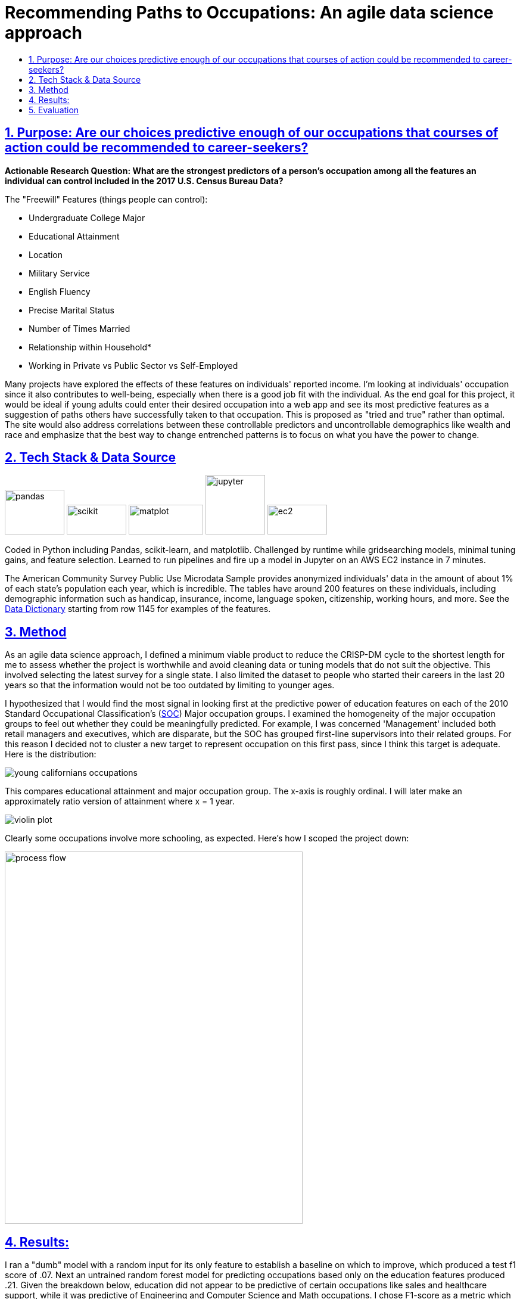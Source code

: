 = Recommending Paths to Occupations: An agile data science approach
:idprefix:
:idseparator: -
:sectanchors:
:sectlinks:
:sectnumlevels: 6
:sectnums:
:icons: font
ifdef::env-github[]
:imagesdir: https://github.com/DMSaunders/Predicting-Occupation-From-Life-Decisions/blob/master/images
:tip-caption: :bulb:
:note-caption: :information_source:
:important-caption: :heavy_exclamation_mark:
:caution-caption: :fire:
:warning-caption: :warning:
endif::[]
:toc: macro
:toclevels: 6
:toc-title: 

toc::[]


## Purpose: Are our choices predictive enough of our occupations that courses of action could be recommended to career-seekers?
*Actionable Research Question: What are the strongest predictors of a person's occupation among all the features an individual can control included in the 2017 U.S. Census Bureau Data?*

The "Freewill" Features (things people can control):

* Undergraduate College Major
* Educational Attainment
* Location
* Military Service
* English Fluency
* Precise Marital Status
* Number of Times Married
* Relationship within Household*
* Working in Private vs Public Sector vs Self-Employed

Many projects have explored the effects of these features on individuals' reported income. I'm looking at individuals' occupation since it also contributes to well-being, especially when there is a good job fit with the individual. As the end goal for this project, it would be ideal if young adults could enter their desired occupation into a web app and see its most predictive features as a suggestion of paths others have successfully taken to that occupation. This is proposed as "tried and true" rather than optimal. The site would also address correlations between these controllable predictors and uncontrollable demographics like wealth and race and emphasize that the best way to change entrenched patterns is to focus on what you have the power to change.

##  Tech Stack & Data Source

image:pandas.jpg[pandas,100,75] image:scikit.png[scikit,100,50] image:matplot.png[matplot,125,50] image:Jupyter-logo.png[jupyter,100,100] image:ec2.png[ec2,100,50]

Coded in Python including Pandas, scikit-learn, and matplotlib. Challenged by runtime while gridsearching models, minimal tuning gains, and feature selection. Learned to run pipelines and fire up a model in Jupyter on an AWS EC2 instance in 7 minutes. 

The American Community Survey Public Use Microdata Sample provides anonymized individuals' data in the amount of about 1% of each state's population each year, which is incredible. The tables have around 200 features on these individuals, including demographic information such as handicap, insurance, income, language spoken, citizenship, working hours, and more. See the https://github.com/DMSaunders/Predicting-Occupation-From-Life-Decisions/blob/master/resources/PUMS_Data_Dictionary_2017.csv[Data Dictionary] starting from row 1145 for examples of the features.

## Method
As an agile data science approach, I defined a minimum viable product to reduce the CRISP-DM cycle to the shortest length for me to assess whether the project is worthwhile and avoid cleaning data or tuning models that do not suit the objective. This involved selecting the latest survey for a single state. I also limited the dataset to people who started their careers in the last 20 years so that the information would not be too outdated by limiting to younger ages.

I hypothesized that I would find the most signal in looking first at the predictive power of education features on each of the 2010 Standard Occupational Classification's (https://www.bls.gov/soc/soc_2010_user_guide.pdf[SOC]) Major occupation groups. I examined the homogeneity of the major occupation groups to feel out whether they could be meaningfully predicted. For example, I was concerned 'Management' included both retail managers and executives, which are disparate, but the SOC has grouped first-line supervisors into their related groups. For this reason I decided not to cluster a new target to represent occupation on this first pass, since I think this target is adequate. Here is the distribution:

image::https://github.com/DMSaunders/Predicting-Occupation-From-Life-Decisions/blob/master/images/young_cal_occp_barh.png[young californians occupations] 

This compares educational attainment and major occupation group. The x-axis is roughly ordinal. I will later make an approximately ratio version of attainment where x = 1 year.

image::violin_eduattain_majsocp_ord.png[violin plot]

Clearly some occupations involve more schooling, as expected. Here's how I scoped the project down:

image::galv_capstone.jpeg[process flow,500,625]


## Results:

I ran a "dumb" model with a random input for its only feature to establish a baseline on which to improve, which produced a test f1 score of .07. Next an untrained random forest model for predicting occupations based only on the education features produced .21. Given the breakdown below, education did not appear to be predictive of certain occupations like sales and healthcare support, while it was predictive of Engineering and Computer Science and Math occupations. I chose F1-score as a metric which describes the balance between my true positive rate and my precision. I was predicting computer professional(CP) vs not a CP: 'How many of all the CPs did I identify', balanced with 'how many that I identified as CPs were really CPs'? This can be advantageous over accuracy as a metric for imbalanced classes, which I demonstrate having in the chart of occupation groups, since I can achieve 96.4% accuracy simply by predicting that no one is a CP, however my f1-score would be low. I ended up increasing accuracy by half a percent over that. 

image::dumb-untuned-tree-3-features-2018-11-13.png[dumb metrics]

I examined the Computer and Math occupation as a target before pursuing the full project since it was promising. Of 8 different classification models, tree-based learning scored best across metrics. Although I found the majority of predictive power in the education variables of undergraduate major and educational attainment (left curve) vs all the freewill features (right), location may be nearly as important as having a CS degree. 

image:ROC_occp15_tunedrf_edu.png[roc1,400,300] image:ROC_occp15_tunedrf_freewill.png[roc2,400,300] 

image::partial_dep.png[partial dependences]

What these partial dependencies from the gradient boosting model show are features (mainly names of undergraduate degrees) which are important to the model. X-axis is how the feature x changes and y is the log-likelihood of the target class being positive (the person being a computer professional). In addition to these, working in for-profit sector and English fluency also appeared to matter. As next steps I may improve dimensionality reduction, engineer more features, and create an only-women model which can take into account features like children which could not be part of the current dataset since it would cause leakage of gender as a feature. 

## Evaluation
I did not get as much signal from the non-education features as I had hoped on this initial occupation. For those occupations that education does not predict well, my signal may be weak. However, I have enough confidence to proceed to adding more data from earlier years and other states. I am especially feeling positive about location and creating a heatmap based on the PUMS areas. Each PUMS area contains around 100k people, so I could have a per-capita representation, allowing for a map that does not simply point out cities. It may also be useful in identifying shortages or surpluses.

With feedback, I revised the proposed functionality of the webapp:
Users enter their desired occupation and their demographic information and I run a model for them, which outputs but may not _display_ a predicted likelihood of that person being that occupation. I present appropriate resources based on the likelihood, for example more supportive vs more accelerated, and recommend actions corresponding to the features that the individual can control. 

https://github.com/DMSaunders/Predicting-Occupation-From-Life-Decisions/blob/master/reports/Predicting%20Occupation%20Based%20on%20Life%20Decisions%20(abridged).pdf[See presentation slides here]

*For each individual, I have their relationship to the survey-taker, including family relationships like stepson and non-family ones like housemate or boarder. This feature needs some engineering. I surmise that someone can change their living situation by moving into a different household, allowing this to be a 'freewill feature'.


